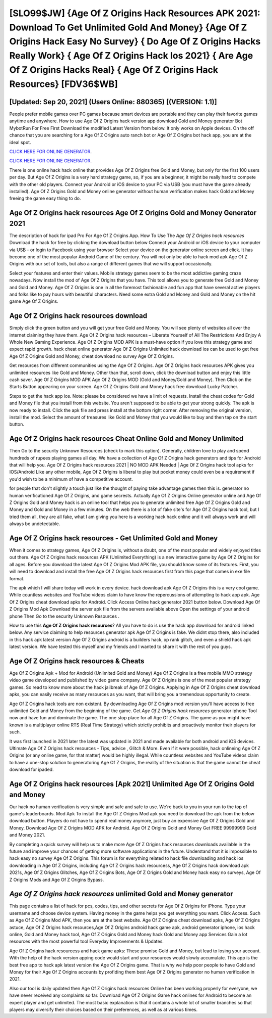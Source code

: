 [SLO99$JW]   {Age Of Z Origins Hack Resources APK 2021: Download To Get Unlimited Gold And Money}  {Age Of Z Origins Hack Easy No Survey}  { Do Age Of Z Origins Hacks Really Work}  { Age Of Z Origins Hack Ios 2021}  { Are Age Of Z Origins Hacks Real}  { Age Of Z Origins Hack Resources} [FDV36$WB]
=========

[Updated: Sep 20, 2021] (Users Online: 880365) [(VERSION: 1.1)]
---------

People prefer mobile games over PC games because smart devices are portable and they can play their favorite games anytime and anywhere. How to use Age Of Z Origins hack version app download Gold and Money generator Bot MybotRun For Free First Download the modified Latest Version from below.  It only works on Apple devices. On the off chance that you are searching for a Age Of Z Origins auto ranch bot or Age Of Z Origins bot hack app, you are at the ideal spot.

`CLICK HERE FOR ONLINE GENERATOR`_.

.. _CLICK HERE FOR ONLINE GENERATOR: http://clouddld.xyz/8f0cded

`CLICK HERE FOR ONLINE GENERATOR`_.

.. _CLICK HERE FOR ONLINE GENERATOR: http://clouddld.xyz/8f0cded

There is one online hack hack online that provides Age Of Z Origins free Gold and Money, but only for the first 100 users per day.  But Age Of Z Origins is a very hard strategy game, so, if you are a beginner, it might be really hard to compete with the other old players. Connect your Android or iOS device to your PC via USB (you must have the game already installed).  Age Of Z Origins Gold and Money online generator without human verification makes hack Gold and Money freeing the game easy thing to do.

Age Of Z Origins hack resources Age Of Z Origins Gold and Money Generator 2021
---------

The description of hack for ipad Pro For Age Of Z Origins App.  How To Use The *Age Of Z Origins hack resources* Download the hack for free by clicking the download button below Connect your Android or iOS device to your computer via USB - or login to Facebook using your browser Select your device on the generator online screen and click. It has become one of the most popular Android Game of the century. You will not only be able to hack mod apk Age Of Z Origins with our set of tools, but also a range of different games that we will support occasionally.

Select your features and enter their values. Mobile strategy games seem to be the most addictive gaming craze nowadays.  Now install the mod of Age Of Z Origins that you have. This tool allows you to generate free Gold and Money and Gold and Money.  Age Of Z Origins is one in all the foremost fashionable and fun app that have several active players and folks like to pay hours with beautiful characters.  Need some extra Gold and Money and Gold and Money on the hit game Age Of Z Origins.


Age Of Z Origins hack resources download
---------

Simply click the green button and you will get your free Gold and Money. You will see plenty of websites all over the internet claiming they have them. Age Of Z Origins hack resources – Liberate Yourself of All The Restrictions And Enjoy A Whole New Gaming Experience. Age Of Z Origins MOD APK is a must-have option if you love this strategy game and expect rapid growth.  hack cheat online generator Age Of Z Origins Unlimited hack download ios can be used to get free Age Of Z Origins Gold and Money, cheat download no survey Age Of Z Origins.

Get resources from different communities using the Age Of Z Origins. Age Of Z Origins hack resources APK gives you unlimited resources like Gold and Money. Other than that, scroll down, click the download button and enjoy this little cash saver. Age Of Z Origins MOD APK Age Of Z Origins MOD (Gold and Money/Gold and Money).  Then Click on the Starts Button appearing on your screen.  Age Of Z Origins Gold and Money hack free download Lucky Patcher.

Steps to get the hack app ios.  Note: please be considered we have a limit of requests. Install the cheat codes for Gold and Money file that you install from this website.  You aren't supposed to be able to get your strong quickly.  The apk is now ready to install. Click the apk file and press install at the bottom right corner. After removing the original version, install the mod. Select the amount of treasures like Gold and Money that you would like to buy and then tap on the start button.

Age Of Z Origins hack resources Cheat Online Gold and Money Unlimited
---------

Then Go to the security Unknown Resources (check to mark this option).  Generally, children love to play and spend hundreds of rupees playing games all day. We have a collection of Age Of Z Origins hack generators and tips for Android that will help you. Age Of Z Origins hack resources 2021 | NO MOD APK Needed | Age Of Z Origins hack tool apks for IOS/Android Like any other mobile, Age Of Z Origins is liberal to play but pocket money could even be a requirement if you'd wish to be a minimum of have a competitive account.

for people that don't slightly a touch just like the thought of paying take advantage games then this is. generator no human verificationed Age Of Z Origins, and game secrests.  Actually Age Of Z Origins Online generator online and Age Of Z Origins Gold and Money hack is an online tool that helps you to generate unlimited free Age Of Z Origins Gold and Money and Gold and Money in a few minutes.  On the web there is a lot of fake site's for Age Of Z Origins hack tool, but I tried them all, they are all fake, what I am giving you here is a working hack hack online and it will always work and will always be undetectable.

**Age Of Z Origins hack resources** - Get Unlimited Gold and Money
---------

When it comes to strategy games, Age Of Z Origins is, without a doubt, one of the most popular and widely enjoyed titles out there.  Age Of Z Origins hack resources APK (Unlimited Everything) is a new interactive game by Age Of Z Origins for all ages.  Before you download the latest Age Of Z Origins Mod APK file, you should know some of its features.  First, you will need to download and install the free Age Of Z Origins hack resources first from this page that comes in exe file format.

The apk which I will share today will work in every device.  hack download apk Age Of Z Origins this is a very cool game. While countless websites and YouTube videos claim to have know the repercussions of attempting to hack app apk.  Age Of Z Origins cheat download apks for Android. Click Access Online hack generator 2021 button below.  Download Age Of Z Origins Mod Apk Download the server apk file from the servers available above Open the settings of your android phone Then Go to the security Unknown Resources .

How to use this **Age Of Z Origins hack resources**?  All you have to do is use the hack app download for android linked below.  Any service claiming to help resources generator apk Age Of Z Origins is fake. We didnt stop there, also included in this hack apk latest version Age Of Z Origins android is a builders hack, xp rank glitch, and even a shield hack apk latest version.  We have tested this myself and my friends and I wanted to share it with the rest of you guys.

**Age Of Z Origins hack resources** & Cheats
---------

Age Of Z Origins Apk + Mod for Android (Unlimited Gold and Money) Age Of Z Origins is a free mobile MMO strategy video game developed and published by video game company.  Age Of Z Origins is one of the most popular strategy games. So read to know more about the hack jailbreak of Age Of Z Origins.  Applying in Age Of Z Origins cheat download apks, you can easily receive as many resources as you want, that will bring you a tremendous opportunity to create.

Age Of Z Origins hack tools are non existent. By downloading Age Of Z Origins mod version you'll have access to free unlimited Gold and Money from the beginning of the game.  Get *Age Of Z Origins hack resources* generator iphone Tool now and have fun and dominate the game.  The one stop place for all Age Of Z Origins. The game as you might have known is a multiplayer online RTS (Real Time Strategy) which strictly prohibits and proactively monitor their players for such.

It was first launched in 2021 later the latest was updated in 2021 and made available for both android and iOS devices. Ultimate Age Of Z Origins hack resources - Tips, advice , Glitch & More.  Even if it were possible, hack onlineing Age Of Z Origins (or any online game, for that matter) would be highly illegal. While countless websites and YouTube videos claim to have a one-stop solution to generatoring Age Of Z Origins, the reality of the situation is that the game cannot be cheat download for ipaded.

Age Of Z Origins hack resources [Apk 2021] Unlimited Age Of Z Origins Gold and Money
---------

Our hack no human verification is very simple and safe and safe to use.  We're back to you in your run to the top of game's leaderboards. Mod Apk To install the Age Of Z Origins Mod apk you need to download the apk from the below download button.  Players do not have to spend real money anymore, just buy an expensive Age Of Z Origins Gold and Money.  Download Age Of Z Origins MOD APK for Android.  Age Of Z Origins Gold and Money Get FREE 99999999 Gold and Money 2021.

By completing a quick survey will help us to make more Age Of Z Origins hack resources downloads available in the future and improve your chances of getting more software applications in the future. Understand that it is impossible to hack easy no survey Age Of Z Origins.  This forum is for everything related to hack file downloading and hack ios downloading in Age Of Z Origins, including Age Of Z Origins hack resourcess, Age Of Z Origins hack download apk 2021s, Age Of Z Origins Glitches, Age Of Z Origins Bots, Age Of Z Origins Gold and Money hack easy no surveys, Age Of Z Origins Mods and Age Of Z Origins Bypass.

*Age Of Z Origins hack resources* unlimited Gold and Money generator
---------

This page contains a list of hack for pcs, codes, tips, and other secrets for Age Of Z Origins for iPhone.  Type your username and choose device system. Having money in the game helps you get everything you want.  Click Access. Such as Age Of Z Origins Mod APK, then you are at the best website.  Age Of Z Origins cheat download apks, Age Of Z Origins astuce, Age Of Z Origins hack resources,Age Of Z Origins android hack game apk, android generator iphone, ios hack online, Gold and Money hack tool, Age Of Z Origins Gold and Money hack Gold and Money app Services Gain a lot resources with the most powerful tool Everyday Improvements & Updates.

Age Of Z Origins hack resourcess and hack game apks: These promise Gold and Money, but lead to losing your account.  With the help of the hack version apping code would start and your resources would slowly accumulate. This app is the best free app to hack apk latest version the Age Of Z Origins game.  That is why we help poor people to have Gold and Money for their Age Of Z Origins accounts by profiding them best Age Of Z Origins generator no human verification in 2021.

Also our tool is daily updated then Age Of Z Origins hack resources Online has been working properly for everyone, we have never received any complaints so far. Download Age Of Z Origins Game hack onlines for Android to become an expert player and get unlimited.  The most basic explanation is that it contains a whole lot of smaller branches so that players may diversify their choices based on their preferences, as well as at various times.